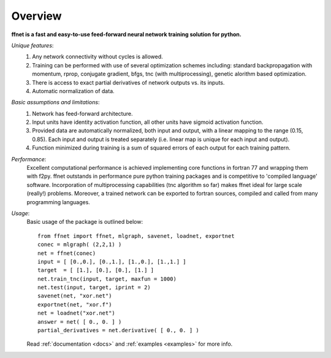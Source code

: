 --------
Overview
--------

**ffnet is a fast and easy-to-use feed-forward neural network training solution for python.**

*Unique features*:
    1. Any network connectivity without cycles is allowed.
    2. Training can be performed with use of several optimization schemes including: standard backpropagation with momentum, rprop, conjugate gradient, bfgs, tnc (with multiprocessing), genetic alorithm based optimization.
    3. There is access to exact partial derivatives of network outputs vs. its inputs.
    4. Automatic normalization of data.

*Basic assumptions and limitations*:
    1. Network has feed-forward architecture.
    2. Input units have identity activation function, all other units have sigmoid activation function.
    3. Provided data are automatically normalized, both input and output, with a linear mapping to the range (0.15, 0.85). Each input and output is treated separately (i.e. linear map is unique for each input and output).
    4. Function minimized during training is a sum of squared errors of each output for each training pattern.

*Performance*:
    Excellent computational performance is achieved implementing core functions in fortran 77 and wrapping them with f2py. ffnet outstands in performance pure python training packages and is competitive to 'compiled language' software. Incorporation of multiprocessing capabilities (tnc algorithm so far) makes ffnet ideal for large scale (really!) problems. Moreover, a trained network can be exported to fortran sources, compiled and called from many programming languages.

*Usage*:
    Basic usage of the package is outlined below::

        from ffnet import ffnet, mlgraph, savenet, loadnet, exportnet
        conec = mlgraph( (2,2,1) )
        net = ffnet(conec)
        input = [ [0.,0.], [0.,1.], [1.,0.], [1.,1.] ]
        target  = [ [1.], [0.], [0.], [1.] ]
        net.train_tnc(input, target, maxfun = 1000)
        net.test(input, target, iprint = 2)
        savenet(net, "xor.net")
        exportnet(net, "xor.f")
        net = loadnet("xor.net")
        answer = net( [ 0., 0. ] )
        partial_derivatives = net.derivative( [ 0., 0. ] )

    Read :ref:`documentation <docs>` and :ref:`examples <examples>` for more info.